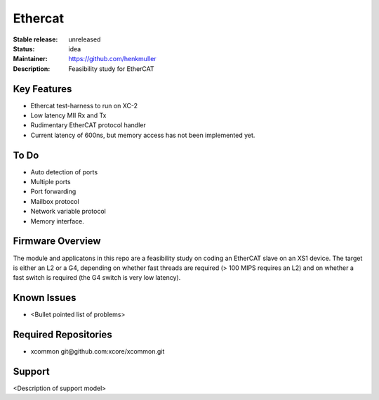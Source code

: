 Ethercat
........

:Stable release:  unreleased

:Status:  idea

:Maintainer:  https://github.com/henkmuller

:Description:  Feasibility study for EtherCAT


Key Features
============

* Ethercat test-harness to run on XC-2
* Low latency MII Rx and Tx
* Rudimentary EtherCAT protocol handler
* Current latency of 600ns, but memory access has not been implemented yet.

To Do
=====

* Auto detection of ports
* Multiple ports
* Port forwarding
* Mailbox protocol
* Network variable protocol
* Memory interface.

Firmware Overview
=================

The module and applicatons in this repo are a feasibility study on coding
an EtherCAT slave on an XS1 device. The target is either an L2 or a G4,
depending on whether fast threads are required (> 100 MIPS requires an L2)
and on whether a fast switch is required (the G4 switch is very low
latency).

Known Issues
============

* <Bullet pointed list of problems>

Required Repositories
=====================

* xcommon git\@github.com:xcore/xcommon.git

Support
=======

<Description of support model>
